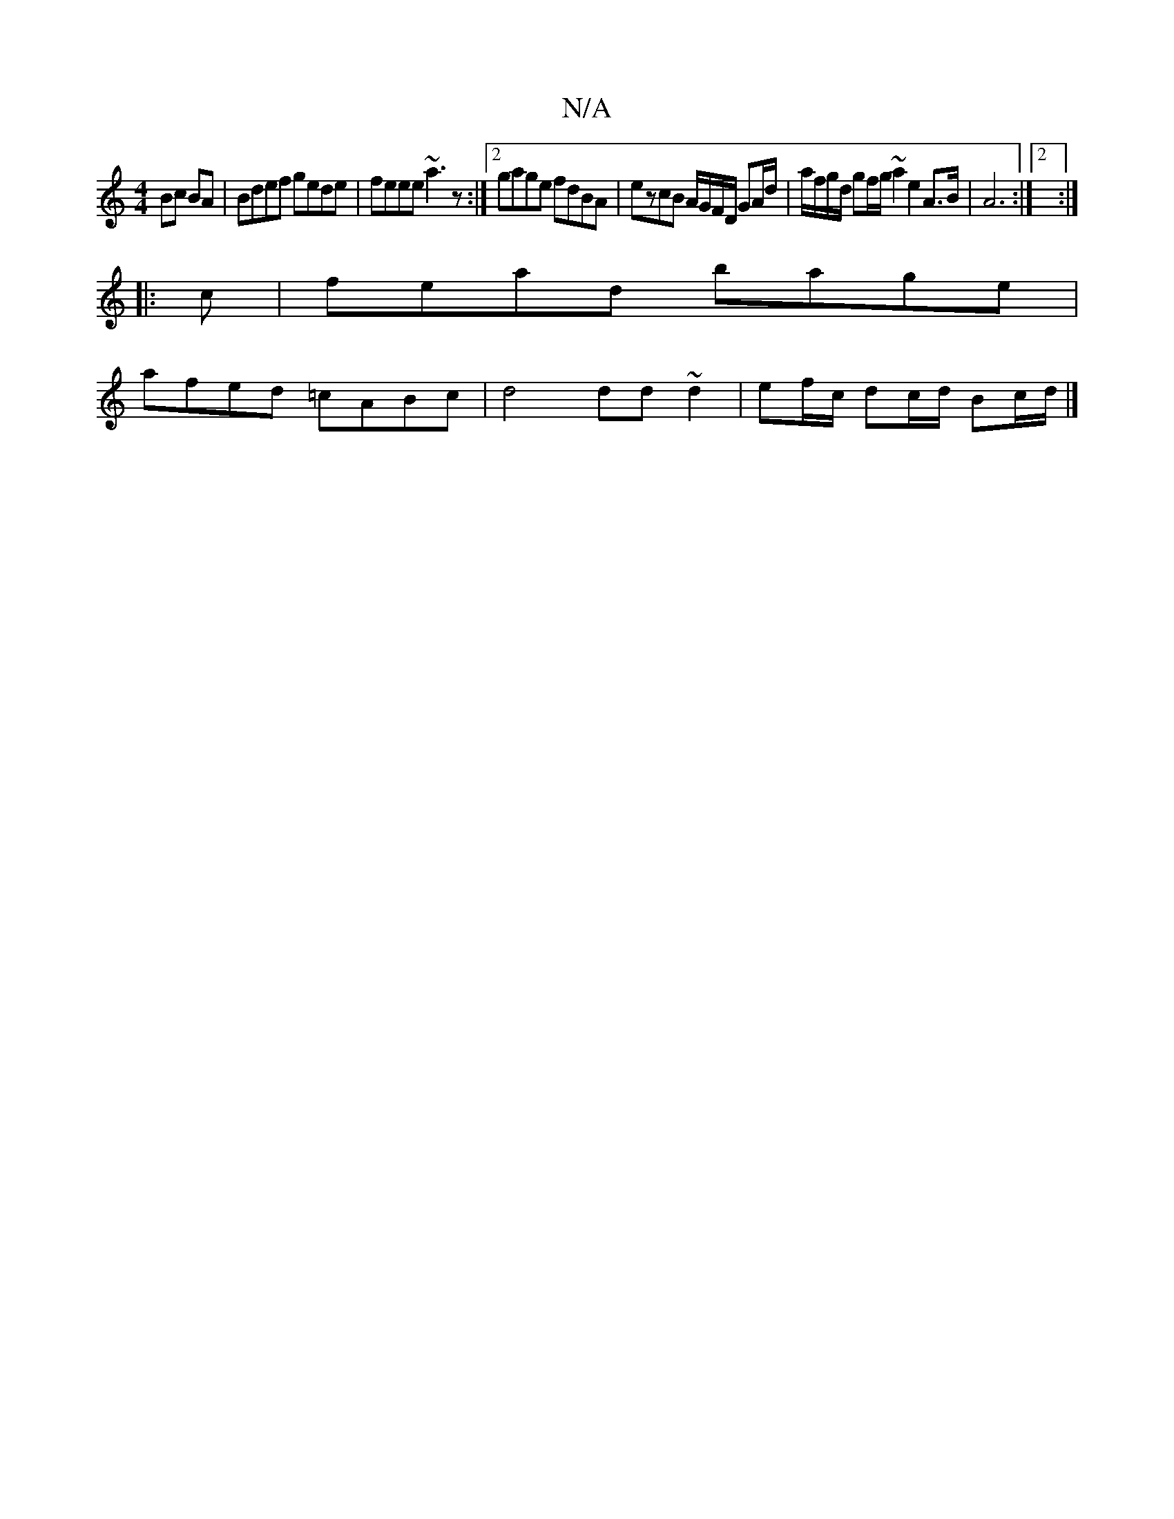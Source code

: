 X:1
T:N/A
M:4/4
R:N/A
K:Cmajor
2 Bc BA | Bdef gede | feee ~a3z :|2 gage fdBA | ezcB A/G/F/D/ GA/d/|a/f/g/d/ gf/g/ ~a2 e2 A>B|A6 :|[2:|
|:c |fead bage |
afed =cABc | d4 dd ~d2|ef/c/ dc/d/ Bc/d/ |]

AG | BG ~G2 GEEG|
EFGG FABD|c2 z2 